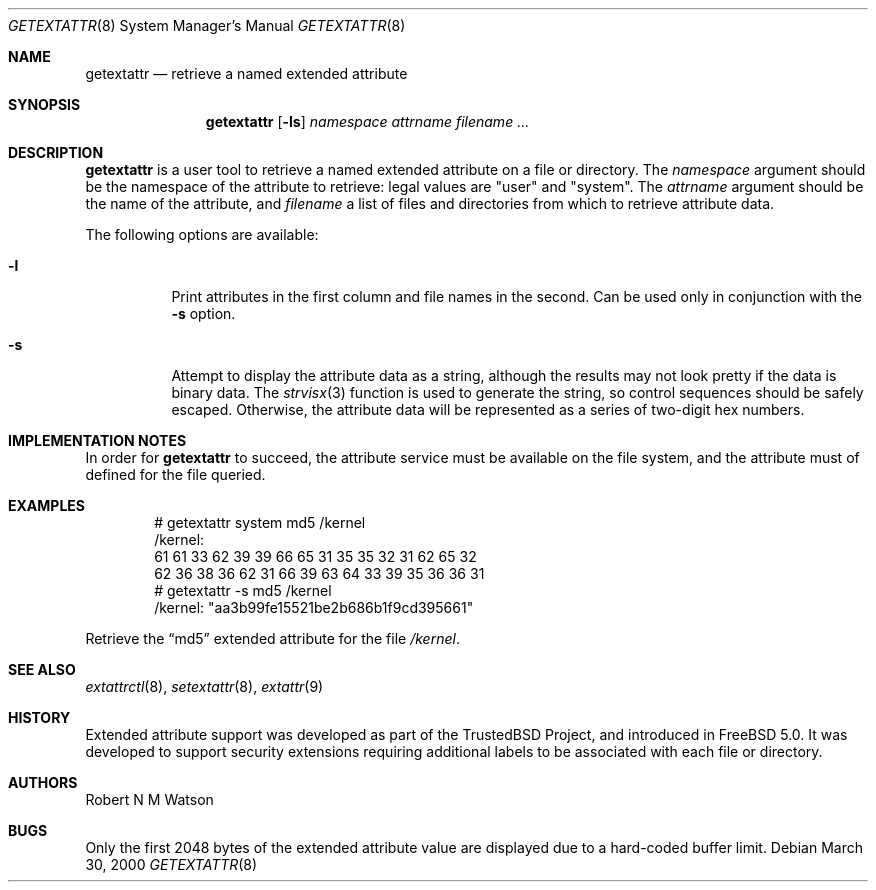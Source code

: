.\"-
.\" Copyright (c) 2000, 2001 Robert N. M. Watson
.\" All rights reserved.
.\"
.\" Redistribution and use in source and binary forms, with or without
.\" modification, are permitted provided that the following conditions
.\" are met:
.\" 1. Redistributions of source code must retain the above copyright
.\"    notice, this list of conditions and the following disclaimer.
.\" 2. Redistributions in binary form must reproduce the above copyright
.\"    notice, this list of conditions and the following disclaimer in the
.\"    documentation and/or other materials provided with the distribution.
.\"
.\" THIS SOFTWARE IS PROVIDED BY THE AUTHOR AND CONTRIBUTORS ``AS IS'' AND
.\" ANY EXPRESS OR IMPLIED WARRANTIES, INCLUDING, BUT NOT LIMITED TO, THE
.\" IMPLIED WARRANTIES OF MERCHANTABILITY AND FITNESS FOR A PARTICULAR PURPOSE
.\" ARE DISCLAIMED.  IN NO EVENT SHALL THE AUTHOR OR CONTRIBUTORS BE LIABLE
.\" FOR ANY DIRECT, INDIRECT, INCIDENTAL, SPECIAL, EXEMPLARY, OR CONSEQUENTIAL
.\" DAMAGES (INCLUDING, BUT NOT LIMITED TO, PROCUREMENT OF SUBSTITUTE GOODS
.\" OR SERVICES; LOSS OF USE, DATA, OR PROFITS; OR BUSINESS INTERRUPTION)
.\" HOWEVER CAUSED AND ON ANY THEORY OF LIABILITY, WHETHER IN CONTRACT, STRICT
.\" LIABILITY, OR TORT (INCLUDING NEGLIGENCE OR OTHERWISE) ARISING IN ANY WAY
.\" OUT OF THE USE OF THIS SOFTWARE, EVEN IF ADVISED OF THE POSSIBILITY OF
.\" SUCH DAMAGE.
.\"
.\"       $FreeBSD$
.\"
.Dd March 30, 2000
.Dt GETEXTATTR 8
.Os
.Sh NAME
.Nm getextattr
.Nd retrieve a named extended attribute
.Sh SYNOPSIS
.Nm
.Op Fl ls
.Ar namespace
.Ar attrname
.Ar filename ...
.Sh DESCRIPTION
.Nm
is a user tool to retrieve a named extended attribute on a file or
directory.
The
.Ar namespace
argument should be the namespace of the attribute to retrieve: legal
values are "user" and "system".
The
.Ar attrname
argument should be the name of the attribute, and
.Ar filename
a list of files and directories from which to retrieve attribute data.
.Pp
The following options are available:
.Bl -tag -width indent
.It Fl l
Print attributes in the first column and file names in the second.
Can be used only in conjunction with the
.Fl s
option.
.It Fl s
Attempt to display the attribute data as a string, although the
results may not look pretty if the data is binary data.
The
.Xr strvisx 3
function is used to generate the string, so control sequences should
be safely escaped.
Otherwise, the attribute data will be represented as a series of two-digit
hex numbers.
.El
.Sh IMPLEMENTATION NOTES
In order for
.Nm
to succeed, the attribute service must be available on the file system,
and the attribute must of defined for the file queried.
.Sh EXAMPLES
.Bd -literal -offset indent
# getextattr system md5 /kernel
/kernel:
  61 61 33 62 39 39 66 65    31 35 35 32 31 62 65 32 
  62 36 38 36 62 31 66 39    63 64 33 39 35 36 36 31 
# getextattr -s md5 /kernel
/kernel: "aa3b99fe15521be2b686b1f9cd395661"
.Ed
.Pp
Retrieve the
.Dq md5
extended attribute for the file
.Pa /kernel .
.Sh SEE ALSO
.Xr extattrctl 8 ,
.Xr setextattr 8 ,
.Xr extattr 9
.Sh HISTORY
Extended attribute support was developed as part of the TrustedBSD Project,
and introduced in
.Fx 5.0 .
It was developed to support security extensions requiring additional labels
to be associated with each file or directory.
.Sh AUTHORS
Robert N M Watson
.Sh BUGS
Only the first 2048 bytes of the extended attribute value are displayed
due to a hard-coded buffer limit.
